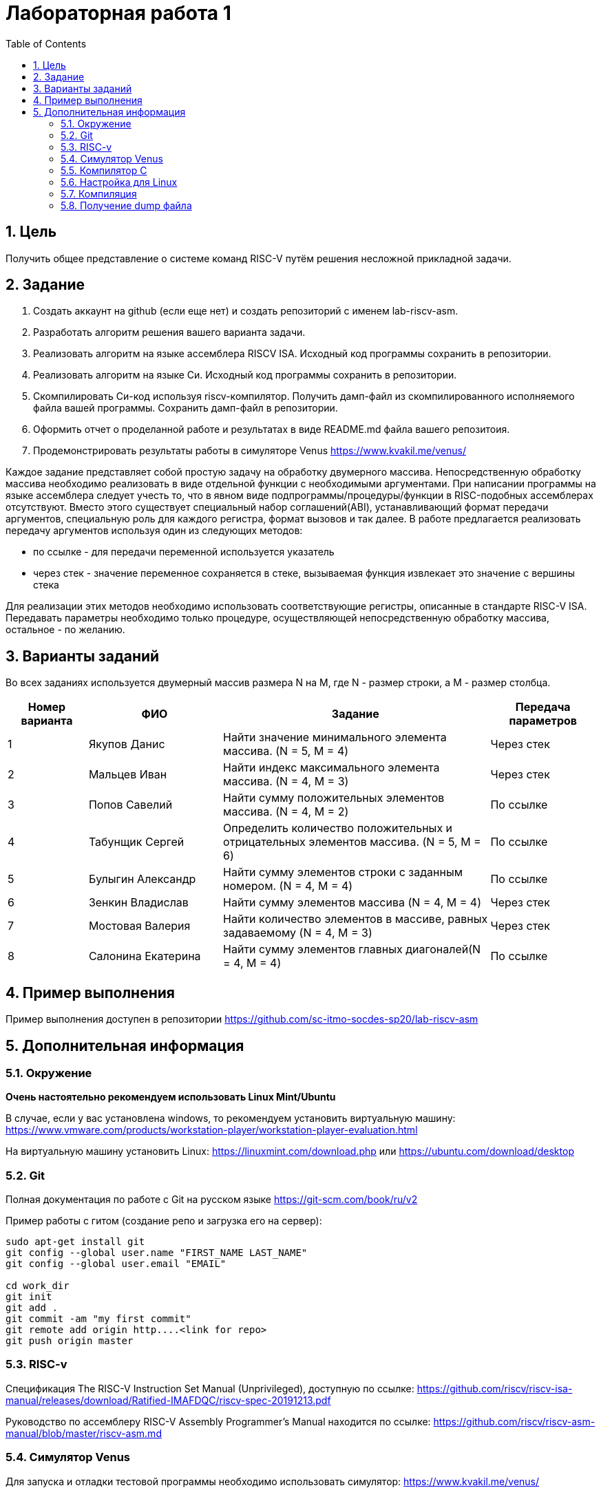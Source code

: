 Лабораторная работа 1
======================
:toc:
:toclevels: 4
:numbered:

== Цель
Получить общее представление о системе команд RISC-V путём решения несложной прикладной задачи.

== Задание

1. Создать аккаунт на github (если еще нет) и создать репозиторий с именем lab-riscv-asm.
2. Разработать алгоритм решения вашего варианта задачи.
3. Реализовать алгоритм на языке ассемблера RISCV ISA. Исходный код программы сохранить в репозитории.
4. Реализовать алгоритм на языке Си. Исходный код программы сохранить в репозитории.
5. Скомпилировать Си-код используя riscv-компилятор. Получить дамп-файл из скомпилированного исполняемого файла вашей программы. Сохранить дамп-файл в репозитории.
6. Оформить отчет о проделанной работе и результатах в виде README.md файла вашего репозитоия.
7. Продемонстрировать результаты работы в симуляторе Venus https://www.kvakil.me/venus/

Каждое задание представляет собой простую задачу на обработку двумерного массива. Непосредственную обработку
массива необходимо реализовать в виде отдельной функции с необходимыми аргументами.
При написании программы на языке ассемблера следует учесть то, что в явном виде подпрограммы/процедуры/функции в
RISC-подобных ассемблерах отсутствуют. Вместо этого существует специальный набор соглашений(ABI), устанавливающий
формат передачи аргументов, специальную роль для каждого регистра, формат вызовов и так далее. В работе предлагается
реализовать передачу аргументов используя один из следующих методов:

* по ссылке - для передачи переменной используется указатель
* через стек - значение переменное сохраняется в стеке, вызываемая функция извлекает это значение с вершины стека

Для реализации этих методов необходимо использовать соответствующие регистры, описанные в стандарте RISC-V ISA.
Передавать параметры необходимо только процедуре, осуществляющей непосредственную обработку массива, остальное -
по желанию.

== Варианты заданий

Во всех заданиях используется двумерный массив размера N на M, где N - размер строки, а M - размер столбца.

[cols="3,5,10,4"]
|===
|Номер варианта | ФИО | Задание | Передача параметров

| 1
| Якупов Данис
| Найти значение минимального элемента массива. (N = 5, M = 4)
| Через стек

| 2
| Мальцев Иван
| Найти индекс максимального элемента массива. (N = 4, M = 3)
| Через стек

| 3
| Попов Савелий
| Найти сумму положительных элементов массива. (N = 4, M = 2)
| По ссылке

| 4
| Табунщик Сергей
| Определить количество положительных и отрицательных элементов массива. (N = 5, M = 6)
| По ссылке

| 5
| Булыгин Александр
| Найти сумму элементов строки с заданным номером. (N = 4, M = 4)
| По ссылке

| 6
| Зенкин Владислав
| Найти сумму элементов массива (N = 4, M = 4)
| Через стек

| 7
| Мостовая Валерия
| Найти количество элементов в массиве, равных задаваемому (N = 4, M = 3)
| Через стек

| 8
| Салонина Екатерина
| Найти сумму элементов главных диагоналей(N = 4, M = 4)
| По ссылке

|=== 

== Пример выполнения

Пример выполнения доступен в репозитории https://github.com/sc-itmo-socdes-sp20/lab-riscv-asm 

== Дополнительная информация

=== Окружение

*Очень настоятельно рекомендуем использовать Linux Mint/Ubuntu*

В случае, если у вас установлена windows, то рекомендуем установить виртуальную машину:
https://www.vmware.com/products/workstation-player/workstation-player-evaluation.html

На виртуальную машину установить Linux: https://linuxmint.com/download.php или
https://ubuntu.com/download/desktop

=== Git

Полная документация по работе с Git на русском языке https://git-scm.com/book/ru/v2 

Пример работы с гитом (создание репо и загрузка его на сервер):

[source,bash]
----
sudo apt-get install git
git config --global user.name "FIRST_NAME LAST_NAME"
git config --global user.email "EMAIL"

cd work_dir
git init
git add .
git commit -am "my first commit"
git remote add origin http....<link for repo>
git push origin master
----

=== RISC-v

Cпецификация The RISC-V Instruction Set Manual (Unprivileged), доступную по ссылке: https://github.com/riscv/riscv-isa-manual/releases/download/Ratified-IMAFDQC/riscv-spec-20191213.pdf

Руководство по ассемблеру RISC-V Assembly Programmer's Manual находится по ссылке: https://github.com/riscv/riscv-asm-manual/blob/master/riscv-asm.md

=== Симулятор Venus

Для запуска и отладки тестовой программы необходимо использовать симулятор: https://www.kvakil.me/venus/

*Очень рекомендуется использовать Visual Studio Code с расширением Name: RISC-V Venus Simulator*

Симулятор поддерживает следующие директивы:

[cols="1,5"]
|===
|Directive | Effects

| .data 
| Store subsequent items in the [[static segment

| .text 
| Store subsequent instructions in the [[text segment

| .byte 
| Store listed values as 8-bit bytes.

| .asciiz 
| Store subsequent string in the data segment and add null-terminator.

| .word 
| Store listed values as unaligned 32-bit words.

| .globl 
| Makes the given label global.

| .float 
| Reserved.

| .double 
| Reserved.

| .align 
| Reserved.

|===

Симулятор поддерживает обработку следующих системных вызовов:

[cols="1,2, 5"]
|===
|ID | Name | Description

| 1 
| print_int 
| prints integer in a1

| 4 
| print_string 
| prints the null-terminated string whose address is

| 9 
| sbrk 
| allocates a1 bytes on the heap, returns pointer to start in a0

| 10 
| exit 
| ends the program

| 11 
| print_character 
| prints ASCII character in a1

| 17 
| exit2 
| ends the program with return code in a1

|===

Полный User Guide по работе симулятора: https://github.com/kvakil/venus/wiki

=== Компилятор C

Для компиляции исходного кода, написанного на СИ, вам необходимо использовать специальный RISCV-совместимый компилятор. Вы можете собрать этот компилятор

* из исходников, следуя инструкциям из официального репозитория https://github.com/riscv/riscv-gcc
* или же использовать заранее собранный https://drive.google.com/file/d/16bmrM-W7LEGVLUZhkgr60LhGSM8esl6m/view?usp=sharing

Ручная сборка займет довольно продолжительное время, поэтому *рекомендуется* использовать второй вариант.

=== Настройка для Linux

1. Необходимо распаковать скачанный архив в одну из доступных вашему пользователю директорий(например, в
/home/{ИМЯ_ПОЛЬЗОВАТЕЛЯ}/riscv-tools/})
2. Необходимо добавить путь к директории bin в переменную окружения $PATH. Например, выполнив в консоли:
export PATH=/home/{ИМЯ_ПОЛЬЗОВАТЕЛЯ}/riscv-tools/{ИМЯ_РАЗАРХИВИРОВАННОЙ_ДИРЕКТОРИИ}/bin:$PATH

=== Компиляция

После выполненной процедуры настройки, в окружении той рабочей консоли, в которой выполнялась настройка, вы можете
запустить процедуру компиляции. Компилировать необходимо с флагами -march=rv32i -mabi=ilp32. Например:

[source,bash]
----
$ riscv64-unknown-elf-gcc -march=rv32i -mabi=ilp32 {ПУТЬ_К_ВАШЕМУ_ИСХОДНОМУ_ФАЛУ} -o {ИМЯ_РЕЗУЛЬТИРУЮЩЕГО_ИСПОЛНЯЕМОГО_ФАЛА}.elf
----

=== Получение dump файла

Для получения дамп-файла необходимо использовать утилиту objdump. Например:

[source,bash]
----
$ riscv64-unknown-elf-objdump -D {ПУТЬ_К_ИСПОЛНЯЕМОМУ_ФАЙЛУ} > {ИМЯ_РЕЗУЛЬТИРУЮЩЕГО_ФАЙЛА}.dump
----
